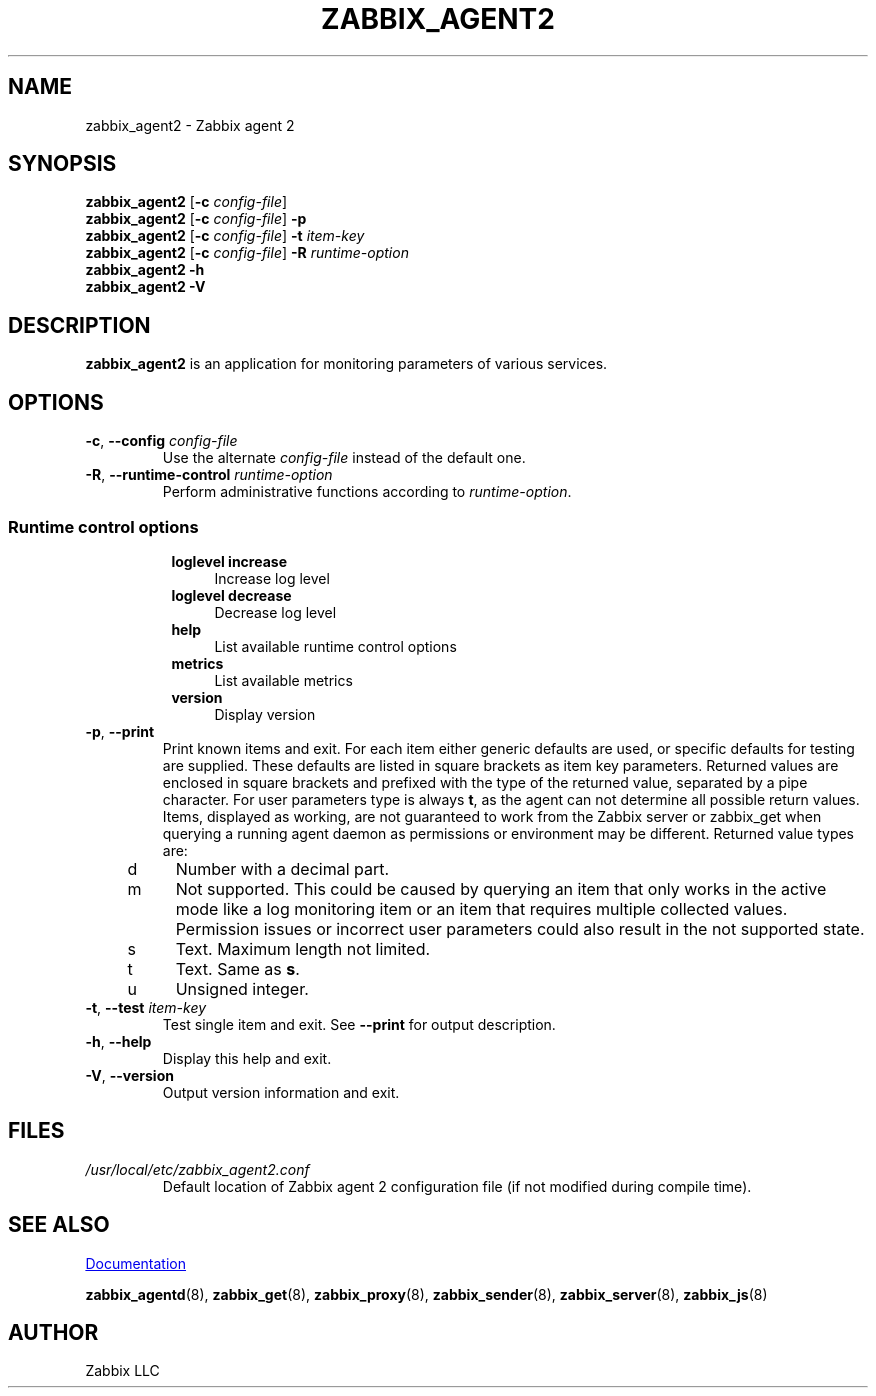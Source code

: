 .\" Start URL macro. Copied from an-ext.tmac for portability
.de UR
.  ds m1 \\$1\"
.  nh
.  if \\n(mH \{\
.    \" Start diversion in a new environment.
.    do ev URL-div
.    do di URL-div
.  \}
..
.\" End URL macro. Copied from an-ext.tmac for portability
.de UE
.  ie \\n(mH \{\
.    br
.    di
.    ev
.
.    \" Has there been one or more input lines for the link text?
.    ie \\n(dn \{\
.      do HTML-NS "<a href=""\\*(m1"">"
.      \" Yes, strip off final newline of diversion and emit it.
.      do chop URL-div
.      do URL-div
\c
.      do HTML-NS </a>
.    \}
.    el \
.      do HTML-NS "<a href=""\\*(m1"">\\*(m1</a>"
\&\\$*\"
.  \}
.  el \
\\*(la\\*(m1\\*(ra\\$*\"
.
.  hy \\n(HY
..
.TH ZABBIX_AGENT2 8 "2019\-01\-29" Zabbix
.SH NAME
zabbix_agent2 \- Zabbix agent 2
.SH SYNOPSIS
.B zabbix_agent2
.RB [ \-c
.IR config\-file ]
.br
.B zabbix_agent2
.RB [ \-c
.IR config\-file ]
.B \-p
.br
.B zabbix_agent2
.RB [ \-c
.IR config\-file ]
.B \-t
.I item\-key
.br
.B zabbix_agent2
.RB [ \-c
.IR config\-file ]
.B \-R
.I runtime\-option
.br
.B zabbix_agent2 \-h
.br
.B zabbix_agent2 \-V
.SH DESCRIPTION
.B zabbix_agent2
is an application for monitoring parameters of various services. 
.SH OPTIONS
.IP "\fB\-c\fR, \fB\-\-config\fR \fIconfig\-file\fR"
Use the alternate \fIconfig\-file\fR instead of the default one.
.IP "\fB\-R\fR, \fB\-\-runtime\-control\fR \fIruntime\-option\fR"
Perform administrative functions according to \fIruntime\-option\fR.
.SS
.RS 4
Runtime control options
.RS 4
.TP 4
\fBloglevel increase\f
Increase log level
.RE
.RS 4
.TP 4
\fBloglevel decrease\f
Decrease log level
.RE
.RS 4
.TP 4
\fBhelp\f
List available runtime control options
.RE
.RS 4
.TP 4
\fBmetrics\f
List available metrics
.RE
.RS 4
.TP 4
\fBversion\f
Display version
.RE
.RE
.IP "\fB\-p\fR, \fB\-\-print\fR"
Print known items and exit.
For each item either generic defaults are used, or specific defaults for testing are supplied.
These defaults are listed in square brackets as item key parameters.
Returned values are enclosed in square brackets and prefixed with the type of the returned value, separated by a pipe character.
For user parameters type is always \fBt\fR, as the agent can not determine all possible return values.
Items, displayed as working, are not guaranteed to work from the Zabbix server or zabbix_get when querying a running agent daemon as permissions or environment may be different.
Returned value types are:
.RS 4
.TP 4
d
Number with a decimal part.
.RE
.RS 4
.TP 4
m
Not supported.
This could be caused by querying an item that only works in the active mode like a log monitoring item or an item that requires multiple collected values.
Permission issues or incorrect user parameters could also result in the not supported state.
.RE
.RS 4
.TP 4
s
Text.
Maximum length not limited.
.RE
.RS 4
.TP 4
t
Text.
Same as \fBs\fR.
.RE
.RS 4
.TP 4
u
Unsigned integer.
.RE
.IP "\fB\-t\fR, \fB\-\-test\fR \fIitem\-key\fR"
Test single item and exit.
See \fB\-\-print\fR for output description.
.IP "\fB\-h\fR, \fB\-\-help\fR"
Display this help and exit.
.IP "\fB\-V\fR, \fB\-\-version\fR"
Output version information and exit.
.SH FILES
.TP
.I /usr/local/etc/zabbix_agent2.conf
Default location of Zabbix agent 2 configuration file (if not modified during compile time).
.SH "SEE ALSO"
.UR https://www.zabbix.com/manuals
Documentation
.UE
.PP
.BR zabbix_agentd (8),
.BR zabbix_get (8),
.BR zabbix_proxy (8),
.BR zabbix_sender (8),
.BR zabbix_server (8),
.BR zabbix_js (8)
.SH AUTHOR
Zabbix LLC
